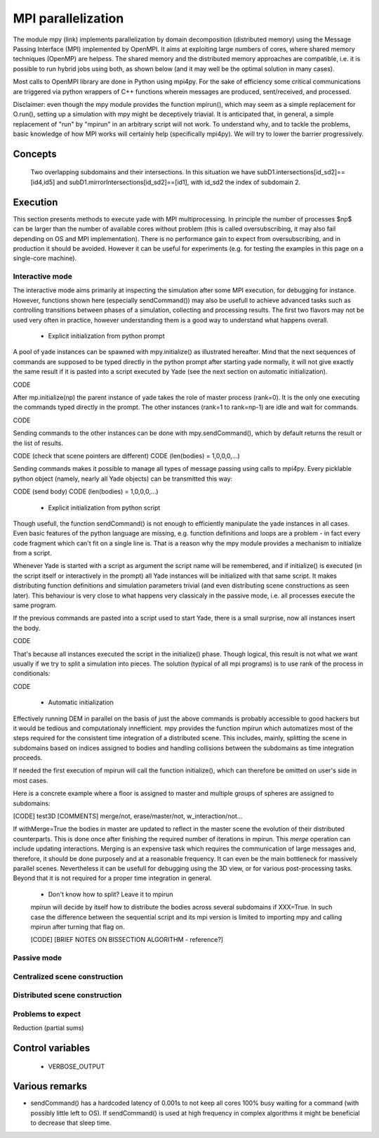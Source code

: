 .. _mpy:

MPI parallelization
===================

The module mpy (link) implements parallelization by domain decomposition (distributed memory) using the Message Passing Interface (MPI) implemented by OpenMPI. It aims at exploiting large numbers of cores, where shared memory techniques (OpenMP) are helpess. 
The shared memory and the distributed memory approaches are compatible, i.e. it is possible to run hybrid jobs using both, as shown below (and it may well be the optimal solution in many cases).

Most calls to OpenMPI library are done in Python using mpi4py. For the sake of efficiency some critical communications are triggered via python wrappers of C++ functions wherein messages are produced, sent/received, and processed.

Disclaimer: even though the mpy module provides the function mpirun(), which may seem as a simple replacement for O.run(), setting up a simulation with mpy might be deceptively triavial.
It is anticipated that, in general, a simple replacement of "run" by "mpirun" in an arbitrary script will not work. To understand why, and to tackle the problems, basic knowledge of how MPI works will certainly help (specifically mpi4py). We will try to lower the barrier progressively.



Concepts
________


.. _fig-subdomains:
.. figure:: fig/subdomains.*
	:width: 12cm
	
	Two overlapping subdomains and their intersections. In this situation we have subD1.intersections[id_sd2]==[id4,id5] and subD1.mirrorIntersections[id_sd2]==[id1], with id_sd2 the index of subdomain 2. 


Execution
_________

This section presents methods to execute yade with MPI multiprocessing. In principle the number of processes $np$ can be larger than the number of available cores without problem (this is called oversubscribing, it may also fail depending on OS and MPI implementation). There is no performance gain to expect from oversubscribing, and in production it should be avoided. However it can be useful for experiments (e.g. for testing the examples in this page on a single-core machine).


Interactive mode
----------------
The interactive mode aims primarily at inspecting the simulation after some MPI execution, for debugging for instance. However, functions shown here (especially sendCommand()) may also be usefull to achieve advanced tasks such as controlling transitions between phases of a simulation, collecting and processing results.
The first two flavors may not be used very often in practice, however understanding them is a good way to understand what happens overall.

 - Explicit initialization from python prompt

A pool of yade instances can be spawned with mpy.initialize() as illustrated hereafter. Mind that the next sequences of commands are supposed to be typed directly in the python prompt after starting yade normally, it will not give exactly the same result if it is pasted into a script executed by Yade (see the next section on automatic initialization).

CODE

After mp.initialize(np) the parent instance of yade takes the role of master process (rank=0). It is the only one executing the commands typed directly in the prompt.
The other instances (rank=1 to rank=np-1) are idle and wait for commands.

CODE

Sending commands to the other instances can be done with mpy.sendCommand(), which by default returns the result or the list of results. 

CODE (check that scene pointers are different)
CODE (len(bodies) = 1,0,0,0,...)

Sending commands makes it possible to manage all types of message passing using calls to mpi4py. Every picklable python object (namely, nearly all Yade objects) can be transmitted this way:

CODE (send body)
CODE (len(bodies) = 1,0,0,0,...)

 
 - Explicit initialization from python script
 
Though usefull, the function sendCommand() is not enough to efficiently manipulate the yade instances in all cases. Even basic features of the python language are missing, e.g. function definitions and loops are a problem - in fact every code fragment which can't fit on a single line is. That is a reason why the mpy module provides a mechanism to initialize from a script.

Whenever Yade is started with a script as argument the script name will be remembered, and if initialize() is executed (in the script itself or interactively in the prompt) all Yade instances will be initialized with that same script. It makes distributing function definitions and simulation parameters trivial (and even distributing scene constructions as seen later). This behaviour is very close to what happens very classicaly in the passive mode, i.e. all processes execute the same program.   

If the previous commands are pasted into a script used to start Yade, there is a small surprise, now all instances insert the body.

CODE

That's because all instances executed the script in the initialize() phase. Though logical, this result is not what we want usually if we try to split a simulation into pieces. The solution (typical of all mpi programs) is to use rank of the process in conditionals:

CODE

 - Automatic initialization

Effectively running DEM in parallel on the basis of just the above commands is probably accessible to good hackers but it would be tedious and computationaly innefficient. mpy provides the function mpirun which automatizes most of the steps required for the consistent time integration of a distributed scene. This includes, mainly, splitting the scene in subdomains based on indices assigned to bodies and handling collisions between the subdomains as time integration proceeds.

If needed the first execution of mpirun will call the function initialize(), which can therefore be omitted on user's side in most cases. 

Here is a concrete example where a floor is assigned to master and multiple groups of spheres are assigned to subdomains:


[CODE] test3D
[COMMENTS] merge/not, erase/master/not, w_interaction/not...


If withMerge=True the bodies in master are updated to reflect in the master scene the evolution of their distributed counterparts. This is done once after finishing the required number of iterations in mpirun. This *merge* operation can include updating interactions.
Merging is an expensive task which requires the communication of large messages and, therefore, it should be done purposely and at a reasonable frequency. It can even be the main bottleneck for massively parallel scenes. Nevertheless it can be usefull for debugging using the 3D view, or for various post-processing tasks. Beyond that it is not required for a proper time integration in general.

 - Don't know how to split? Leave it to mpirun
 
 mpirun will decide by itself how to distribute the bodies across several subdomains if XXX=True. In such case the difference between the sequential script and its mpi version is limited to importing mpy and calling mpirun after turning that flag on. 

 [CODE]
 [BRIEF NOTES ON BISSECTION ALGORITHM - reference?]


Passive mode
------------





Centralized scene construction
------------------------------

Distributed scene construction
------------------------------

Problems to expect
------------------

Reduction (partial sums)


Control variables
_________________

 - VERBOSE_OUTPUT


Various remarks
_______________
- sendCommand() has a hardcoded latency of 0.001s to not keep all cores 100\% busy waiting for a command (with possibly little left to OS). If sendCommand() is used at high frequency in complex algorithms it might be beneficial to decrease that sleep time. 
